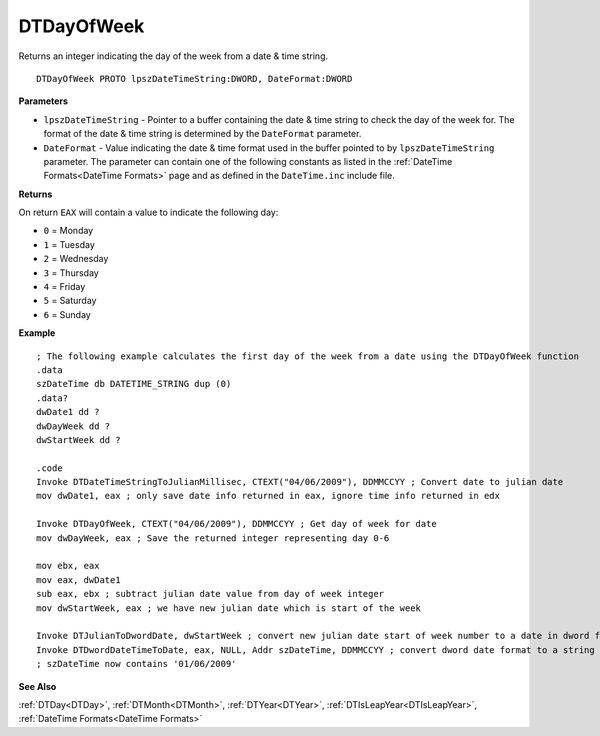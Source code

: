.. _DTDayOfWeek:

===================================
DTDayOfWeek 
===================================

Returns an integer indicating the day of the week from a date & time string.

    
::

   DTDayOfWeek PROTO lpszDateTimeString:DWORD, DateFormat:DWORD


**Parameters**

* ``lpszDateTimeString`` - Pointer to a buffer containing the date & time string to check the day of the week for. The format of the date & time string is determined by the ``DateFormat`` parameter.
* ``DateFormat`` - Value indicating the date & time format used in the buffer pointed to by ``lpszDateTimeString`` parameter. The parameter can contain one of the following constants as listed in the :ref:`DateTime Formats<DateTime Formats>` page and as defined in the ``DateTime.inc`` include file.


**Returns**

On return ``EAX`` will contain a value to indicate the following day:

* ``0`` = Monday
* ``1`` = Tuesday
* ``2`` = Wednesday
* ``3`` = Thursday
* ``4`` = Friday
* ``5`` = Saturday
* ``6`` = Sunday


**Example**

::

   ; The following example calculates the first day of the week from a date using the DTDayOfWeek function
   .data
   szDateTime db DATETIME_STRING dup (0)
   .data?
   dwDate1 dd ?
   dwDayWeek dd ?
   dwStartWeek dd ?
    
   .code
   Invoke DTDateTimeStringToJulianMillisec, CTEXT("04/06/2009"), DDMMCCYY ; Convert date to julian date
   mov dwDate1, eax ; only save date info returned in eax, ignore time info returned in edx
    
   Invoke DTDayOfWeek, CTEXT("04/06/2009"), DDMMCCYY ; Get day of week for date
   mov dwDayWeek, eax ; Save the returned integer representing day 0-6
    
   mov ebx, eax 
   mov eax, dwDate1
   sub eax, ebx ; subtract julian date value from day of week integer
   mov dwStartWeek, eax ; we have new julian date which is start of the week
    
   Invoke DTJulianToDwordDate, dwStartWeek ; convert new julian date start of week number to a date in dword format
   Invoke DTDwordDateTimeToDate, eax, NULL, Addr szDateTime, DDMMCCYY ; convert dword date format to a string value
   ; szDateTime now contains '01/06/2009'


**See Also**

:ref:`DTDay<DTDay>`, :ref:`DTMonth<DTMonth>`, :ref:`DTYear<DTYear>`, :ref:`DTIsLeapYear<DTIsLeapYear>`, :ref:`DateTime Formats<DateTime Formats>`

